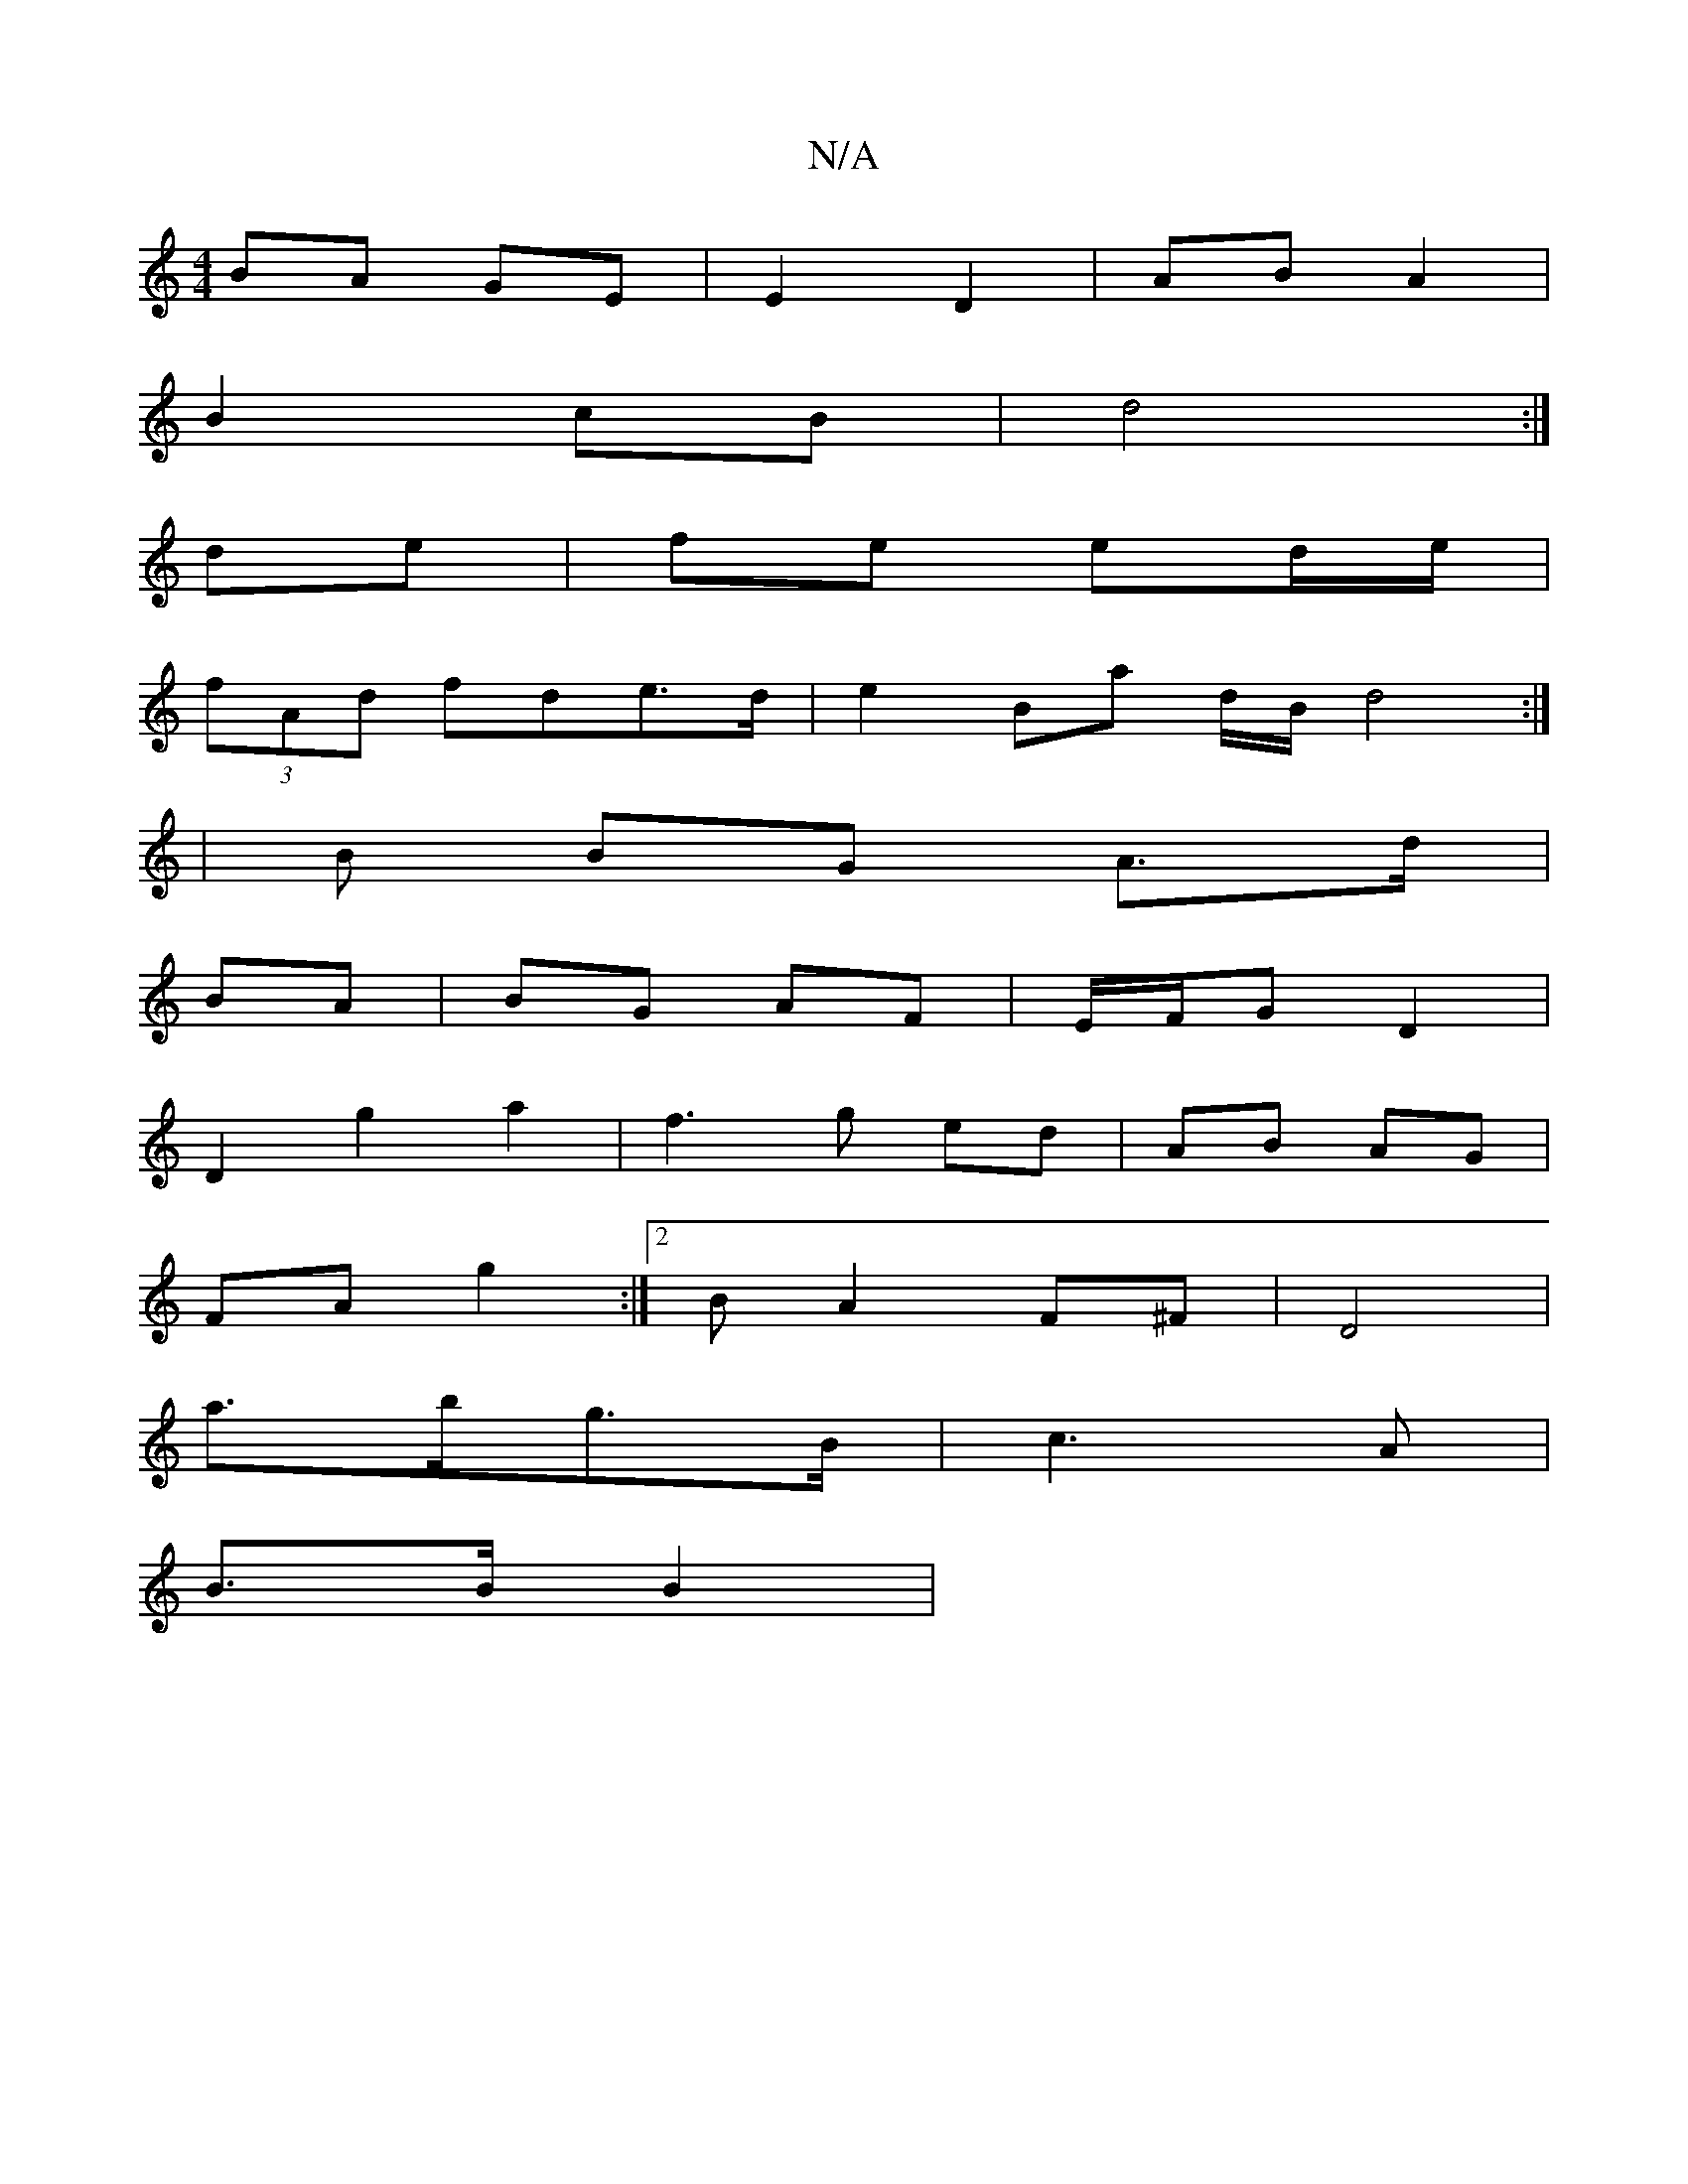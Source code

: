 X:1
T:N/A
M:4/4
R:N/A
K:Cmajor
 BA GE | E2- D2 | AB A2 |
B2 cB | d4 :|
de |fe ed/e/ |
(3fAd fde>d | e2 Ba d/2B/d4 :|
| B BG A>d |
BA | BG AF | E/F/G D2 |
D2 g2 a2 | f3 g ed | AB AG |
FA g2 :|2 BA2 F^F|D4 |
a>bg>B | c3 A |
B>B B2 | 